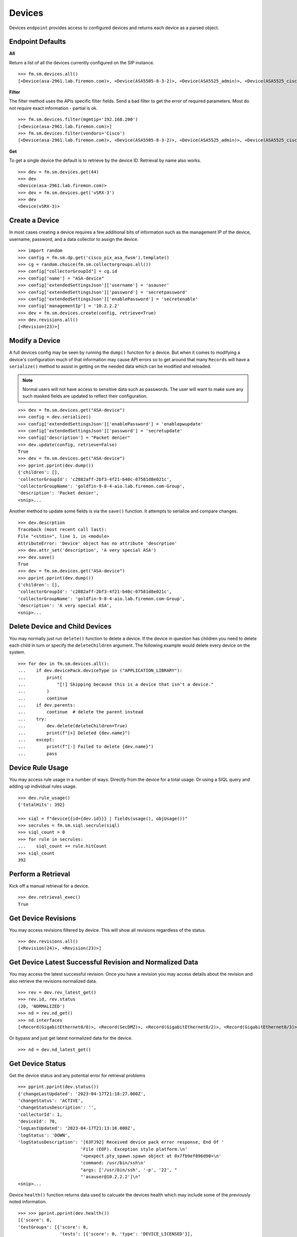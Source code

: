 Devices
=======

Devices ``endpoint`` provides access to configured devices and returns each device 
as a parsed object.

Endpoint Defaults
-----------------

**All**

Return a list of all the devices currently configured on the SIP instance.

::

    >>> fm.sm.devices.all()
    [<Device(asa-2961.lab.firemon.com)>, <Device(ASA5505-8-3-2)>, <Device(ASA5525_admin)>, <Device(ASA5525_ciscofw2)>, <Device(ASA5525_fm-dev-net-op1-v01i)>, <Device(asav22-67)>,...]


**Filter**

The filter method uses the APIs specific filter fields. Send a bad filter to get the 
error of required parameters. Most do not require exact information - partial is ok.

::

    >>> fm.sm.devices.filter(mgmtip='192.168.200')
    [<Device(asa-2961.lab.firemon.com)>]
    >>> fm.sm.devices.filter(vendors='Cisco')
    [<Device(asa-2961.lab.firemon.com)>, <Device(ASA5505-8-3-2)>, <Device(ASA5525_admin)>, <Device(ASA5525_ciscofw2)>, <Device(ASA5525_fm-dev-net-op1-v01i)>...]


**Get**

To get a single device the default is to retrieve by the device ID. Retrieval by 
name also works.

::

    >>> dev = fm.sm.devices.get(44)
    >>> dev
    <Device(asa-2961.lab.firemon.com)>
    >>> dev = fm.sm.devices.get('vSRX-3')
    >>> dev
    <Device(vSRX-3)>


Create a Device
---------------

In most cases creating a device requires a few additional bits of information such 
as the management IP of the device, username, password, and a data collector to 
assign the device.

::

    >>> import random
    >>> config = fm.sm.dp.get('cisco_pix_asa_fwsm').template()
    >>> cg = random.choice(fm.sm.collectorgroups.all())
    >>> config["collectorGroupId"] = cg.id
    >>> config['name'] = "ASA-device"
    >>> config['extendedSettingsJson']['username'] = 'asauser'
    >>> config['extendedSettingsJson']['password'] = 'secretpassword'
    >>> config['extendedSettingsJson']['enablePassword'] = 'secretenable'
    >>> config['managementIp'] = '10.2.2.2'
    >>> dev = fm.sm.devices.create(config, retrieve=True)
    >>> dev.revisions.all()
    [<Revision(23)>]


Modify a Device
---------------

A full devices config may be seen by running the ``dump()`` function for a device. But 
when it comes to modifying a device's configuration much of that information may cause 
API errors so to get around that many ``Records`` will have a ``serialize()`` method 
to assist in getting on the needed data which can be modified and reloaded.

.. note::
    Normal users will not have access to sensitive data such as passwords. The user
    will want to make sure any such masked fields are updated to reflect their
    configuration.

::

    >>> dev = fm.sm.devices.get("ASA-device")
    >>> config = dev.serialize()
    >>> config['extendedSettingsJson']['enablePassword'] = 'enablepwupdate'
    >>> config['extendedSettingsJson']['password'] = 'secretupdate'
    >>> config['description'] = "Packet denier"
    >>> dev.update(config, retrieve=False)
    True
    >>> dev = fm.sm.devices.get("ASA-device")
    >>> pprint.pprint(dev.dump())
    {'children': [],
    'collectorGroupId': 'c2882aff-2bf3-4f21-b40c-07581d8e021c',
    'collectorGroupName': 'goldfin-9-8-4-aio.lab.firemon.com-Group',
    'description': 'Packet denier',
    <snip>...

Another method to update some fields is via the ``save()`` function. It attempts to 
serialize and compare changes.

::

    >>> dev.descrption
    Traceback (most recent call last):
    File "<stdin>", line 1, in <module>
    AttributeError: 'Device' object has no attribute 'descrption'
    >>> dev.attr_set('description', 'A very special ASA')
    >>> dev.save()
    True
    >>> dev = fm.sm.devices.get("ASA-device")
    >>> pprint.pprint(dev.dump())
    {'children': [],
    'collectorGroupId': 'c2882aff-2bf3-4f21-b40c-07581d8e021c',
    'collectorGroupName': 'goldfin-9-8-4-aio.lab.firemon.com-Group',
    'description': 'A very special ASA',
    <snip>...

Delete Device and Child Devices
-------------------------------

You may normally just run ``delete()`` function to delete a device. If the 
device in question has children you need to delete each child in turn or 
specify the ``deleteChildren`` argument. The following example would delete 
every device on the system.

::

    >>> for dev in fm.sm.devices.all():
    ...    if dev.devicePack.deviceType in ("APPLICATION_LIBRARY"):
    ...        print(
    ...            "[!] Skipping because this is a device that isn't a device."
    ...        )
    ...        continue
    ...    if dev.parents:
    ...        continue  # delete the parent instead
    ...    try:
    ...        dev.delete(deleteChildren=True)
    ...        print(f"[+] Deleted {dev.name}")
    ...    except:
    ...        print(f"[-] Failed to delete {dev.name}")
    ...        pass

Device Rule Usage
-----------------

You may access rule usage in a number of ways. Directly from the device for 
a total usage. Or using a SIQL query and adding up individual rules usage.

::

    >>> dev.rule_usage()
    {'totalHits': 392}

    >>> siql = f"device{{id={dev.id}}} | fields(usage(), objUsage())"
    >>> secrules = fm.sm.siql.secrule(siql)
    >>> siql_count = 0
    >>> for rule in secrules:
    ...    siql_count += rule.hitCount
    >>> siql_count
    392

Perform a Retrieval
-------------------

Kick off a manual retrieval for a device.

::

    >>> dev.retrieval_exec()
    True

Get Device Revisions
--------------------

You may access revisions filtered by device. This will show all revisions 
regardless of the status.

::

    >>> dev.revisions.all()
    [<Revision(24)>, <Revision(23)>]

Get Device Latest Successful Revision and Normalized Data
---------------------------------------------------------

You may access the latest successful revision. Once you have a revision 
you may access details about the revision and also retrieve the revisions 
normalized data.

::

    >>> rev = dev.rev_latest_get()
    >>> rev.id, rev.status
    (20, 'NORMALIZED')
    >>> nd = rev.nd_get()
    >>> nd.interfaces
    [<Record(GigabitEthernet0/0)>, <Record(SecDMZ)>, <Record(GigabitEthernet0/2)>, <Record(GigabitEthernet0/3)>, <Record(GigabitEthernet0/4)>, <Record(GigabitEthernet0/5)>, <Record(GigabitEthernet0/6)>, <Record(GigabitEthernet0/7)>, <Record(GigabitEthernet0/8)>, <Record(Trust)>, <Record(identity)>]

Or bypass and just get latest normalized data for the device.

::

    >>> nd = dev.nd_latest_get()


Get Device Status
-----------------

Get the device status and any potential error for retrieval problems

::

    >>> pprint.pprint(dev.status())
    {'changeLastUpdated': '2023-04-17T21:18:27.000Z',
    'changeStatus': 'ACTIVE',
    'changeStatusDescription': '',
    'collectorId': 1,
    'deviceId': 78,
    'logLastUpdated': '2023-04-17T21:13:10.000Z',
    'logStatus': 'DOWN',
    'logStatusDescription': '[63FJ92] Received device pack error response, End Of '
                            'File (EOF). Exception style platform.\n'
                            '<pexpect.pty_spawn.spawn object at 0x7fb9ef896d90>\n'
                            'command: /usr/bin/ssh\n'
                            "args: ['/usr/bin/ssh', '-p', '22', "
                            "'asauser@10.2.2.2']\n"
    <snip>...

Device ``health()`` function returns data used to calcuate the devices health which may 
include some of the previously noted information.

::

    >>> >>> pprint.pprint(dev.health())
    [{'score': 0,
    'testGroups': [{'score': 0,
                    'tests': [{'score': 0, 'type': 'DEVICE_LICENSED'}],
                    'type': 'DEVICE_LICENSED'},
                    {'score': 0,
                    'tests': [{'resultDetails': 'A data collector group has been '
                                                'assigned to this device '
                                                '(goldfin-9-8-4-aio.lab.firemon.com-Group)',
                                'score': 0,
                                'type': 'COLLECTOR_GROUP_ASSIGNED'}],
                    'type': 'COLLECTOR_GROUP_ASSIGNED'}],
    'type': 'GENERAL'},
    {'score': 2,
    <snip>...

Create Support Export with Normalized Data
------------------------------------------

Once you have a revision you may make a support file that includes the 
raw file data and all normalized data.

::

    >>> rev = dev.rev_latest_get()
    >>> fn = f"/var/tmp/{rev.deviceName.replace(' ', '_').replace('/', '_')}_rev-{rev.id}.zip"
    >>> fn
    '/var/tmp/ASAv-9_rev-20.zip'
    >>> f_zip = rev.export(meta=True)
    >>> with open(fn, "wb") as f:
    ...     f.write(f_zip)
    ...
    41033

Run Access Path Analysis (APA)
------------------------------

You can run APA and get results for you query. Validate expected 
results match up.

::

    >>> apa = dev.apa(
    ...     interface="Trust",
    ...     source_ip="10.4.203.218",
    ...     dest_ip="10.4.200.111",
    ...     protocol=6,
    ...     dest_port=23,
    ... )

    >>> if not len(apa.paths) == 1:
    ...     print("[-] Zero or multiple APA paths")

    >>> assert apa.policyAccess == "FULL_ACCESS"
    >>> assert apa.routeAccess == "FULL_ACCESS"

    >>> print(
    ...    "Expect Exit Packet: 10.4.201.217 -> 10.4.200.111 proto: 6 dport: 23..."
    ... )

    >>> packet_result = apa.paths[0]["packet_result"]

    >>> expected = {
    ...     "sources": ["10.4.201.217"],
    ...     "destinations": ["10.4.200.111"],
    ...     "services": ["tcp/23"],
    ... }

    >>> if packet_result == expected:
    ...     print("[+] APA results matched")
    ... else:
    ...     print("[-] packet result mismatch")